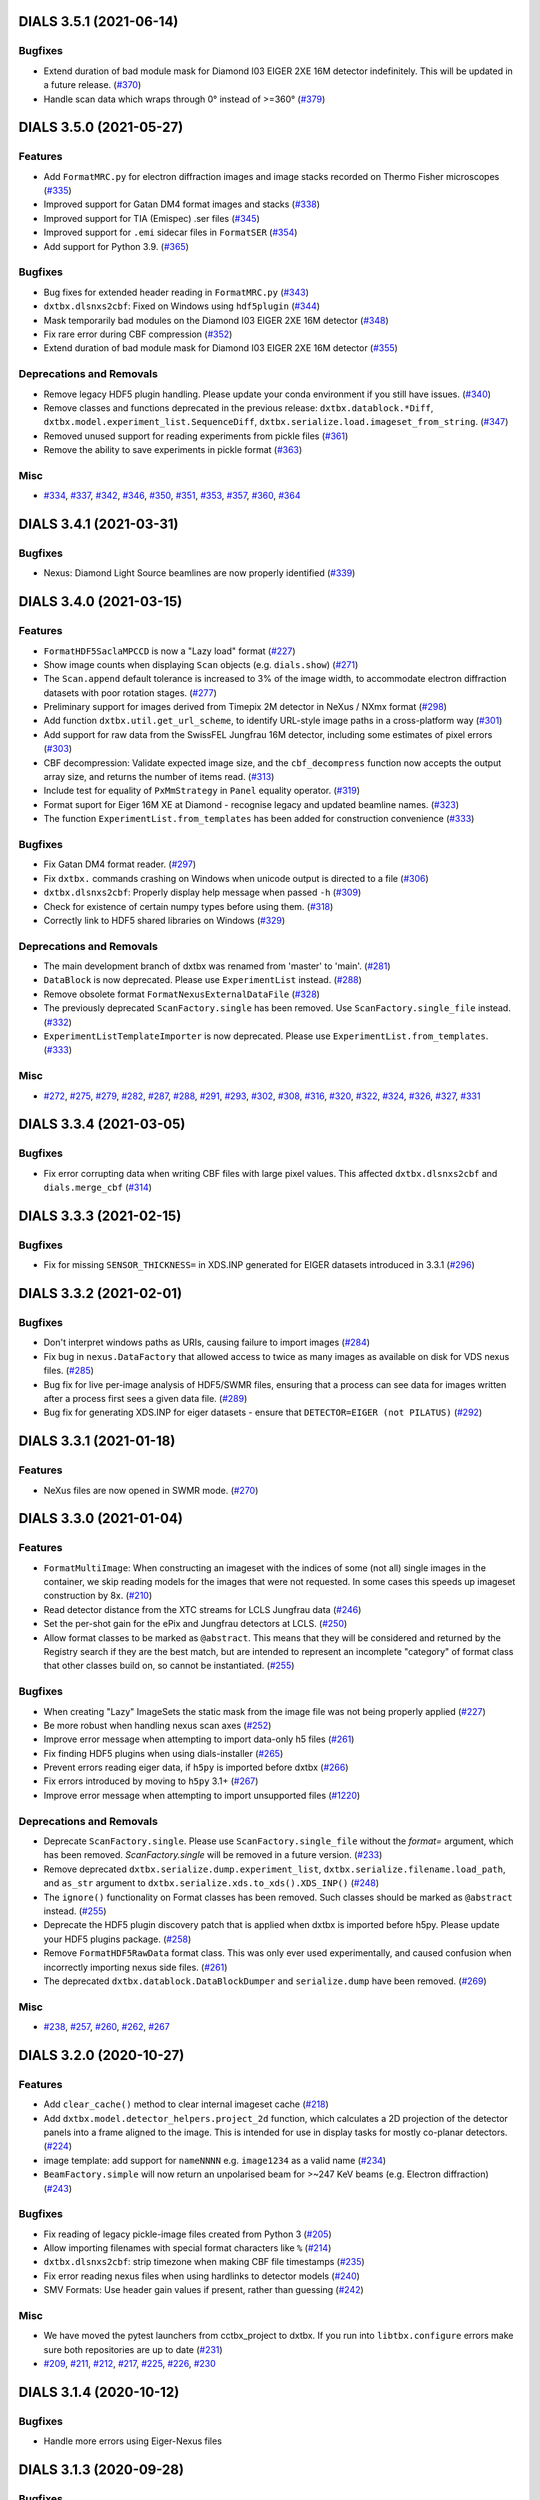 DIALS 3.5.1 (2021-06-14)
========================

Bugfixes
--------

- Extend duration of bad module mask for Diamond I03 EIGER 2XE 16M detector indefinitely. This will be updated in a future release. (`#370 <https://github.com/cctbx/dxtbx/issues/370>`_)
- Handle scan data which wraps through 0° instead of >=360° (`#379 <https://github.com/cctbx/dxtbx/issues/379>`_)


DIALS 3.5.0 (2021-05-27)
========================

Features
--------

- Add ``FormatMRC.py`` for electron diffraction images and image stacks recorded on Thermo Fisher microscopes (`#335 <https://github.com/cctbx/dxtbx/issues/335>`_)
- Improved support for Gatan DM4 format images and stacks (`#338 <https://github.com/cctbx/dxtbx/issues/338>`_)
- Improved support for TIA (Emispec) .ser files (`#345 <https://github.com/cctbx/dxtbx/issues/345>`_)
- Improved support for ``.emi`` sidecar files in ``FormatSER`` (`#354 <https://github.com/cctbx/dxtbx/issues/354>`_)
- Add support for Python 3.9. (`#365 <https://github.com/cctbx/dxtbx/issues/365>`_)


Bugfixes
--------

- Bug fixes for extended header reading in ``FormatMRC.py`` (`#343 <https://github.com/cctbx/dxtbx/issues/343>`_)
- ``dxtbx.dlsnxs2cbf``: Fixed on Windows using ``hdf5plugin`` (`#344 <https://github.com/cctbx/dxtbx/issues/344>`_)
- Mask temporarily bad modules on the Diamond I03 EIGER 2XE 16M detector (`#348 <https://github.com/cctbx/dxtbx/issues/348>`_)
- Fix rare error during CBF compression (`#352 <https://github.com/cctbx/dxtbx/issues/352>`_)
- Extend duration of bad module mask for Diamond I03 EIGER 2XE 16M detector (`#355 <https://github.com/cctbx/dxtbx/issues/355>`_)


Deprecations and Removals
-------------------------

- Remove legacy HDF5 plugin handling. Please update your conda environment if you still have issues. (`#340 <https://github.com/cctbx/dxtbx/issues/340>`_)
- Remove classes and functions deprecated in the previous release: ``dxtbx.datablock.*Diff``, ``dxtbx.model.experiment_list.SequenceDiff``, ``dxtbx.serialize.load.imageset_from_string``. (`#347 <https://github.com/cctbx/dxtbx/issues/347>`_)
- Removed unused support for reading experiments from pickle files (`#361 <https://github.com/cctbx/dxtbx/issues/361>`_)
- Remove the ability to save experiments in pickle format (`#363 <https://github.com/cctbx/dxtbx/issues/363>`_)


Misc
----

- `#334 <https://github.com/cctbx/dxtbx/issues/334>`_, `#337 <https://github.com/cctbx/dxtbx/issues/337>`_, `#342 <https://github.com/cctbx/dxtbx/issues/342>`_, `#346 <https://github.com/cctbx/dxtbx/issues/346>`_, `#350 <https://github.com/cctbx/dxtbx/issues/350>`_, `#351 <https://github.com/cctbx/dxtbx/issues/351>`_, `#353 <https://github.com/cctbx/dxtbx/issues/353>`_, `#357 <https://github.com/cctbx/dxtbx/issues/357>`_, `#360 <https://github.com/cctbx/dxtbx/issues/360>`_, `#364 <https://github.com/cctbx/dxtbx/issues/364>`_


DIALS 3.4.1 (2021-03-31)
========================

Bugfixes
--------

- Nexus: Diamond Light Source beamlines are now properly identified (`#339 <https://github.com/cctbx/dxtbx/issues/339>`_)


DIALS 3.4.0 (2021-03-15)
========================

Features
--------

- ``FormatHDF5SaclaMPCCD`` is now a "Lazy load" format (`#227 <https://github.com/cctbx/dxtbx/issues/227>`_)
- Show image counts when displaying ``Scan`` objects (e.g. ``dials.show``) (`#271 <https://github.com/cctbx/dxtbx/issues/271>`_)
- The ``Scan.append`` default tolerance is increased to 3% of the image width, to
  accommodate electron diffraction datasets with poor rotation stages. (`#277 <https://github.com/cctbx/dxtbx/issues/277>`_)
- Preliminary support for images derived from Timepix 2M detector in NeXus / NXmx format (`#298 <https://github.com/cctbx/dxtbx/issues/298>`_)
- Add function ``dxtbx.util.get_url_scheme``, to identify URL-style image paths in a cross-platform way (`#301 <https://github.com/cctbx/dxtbx/issues/301>`_)
- Add support for raw data from the SwissFEL Jungfrau 16M detector, including some estimates of pixel errors (`#303 <https://github.com/cctbx/dxtbx/issues/303>`_)
- CBF decompression: Validate expected image size, and the ``cbf_decompress``
  function now accepts the output array size, and returns the number of
  items read. (`#313 <https://github.com/cctbx/dxtbx/issues/313>`_)
- Include test for equality of ``PxMmStrategy`` in ``Panel`` equality operator. (`#319 <https://github.com/cctbx/dxtbx/issues/319>`_)
- Format suport for Eiger 16M XE at Diamond - recognise legacy and updated beamline names. (`#323 <https://github.com/cctbx/dxtbx/issues/323>`_)
- The function ``ExperimentList.from_templates`` has been added for construction convenience (`#333 <https://github.com/cctbx/dxtbx/issues/333>`_)


Bugfixes
--------

- Fix Gatan DM4 format reader. (`#297 <https://github.com/cctbx/dxtbx/issues/297>`_)
- Fix ``dxtbx.`` commands crashing on Windows when unicode output is directed to a file (`#306 <https://github.com/cctbx/dxtbx/issues/306>`_)
- ``dxtbx.dlsnxs2cbf``: Properly display help message when passed ``-h`` (`#309 <https://github.com/cctbx/dxtbx/issues/309>`_)
- Check for existence of certain numpy types before using them. (`#318 <https://github.com/cctbx/dxtbx/issues/318>`_)
- Correctly link to HDF5 shared libraries on Windows (`#329 <https://github.com/cctbx/dxtbx/issues/329>`_)


Deprecations and Removals
-------------------------

- The main development branch of dxtbx was renamed from 'master' to 'main'. (`#281 <https://github.com/cctbx/dxtbx/issues/281>`_)
- ``DataBlock`` is now deprecated. Please use ``ExperimentList`` instead. (`#288 <https://github.com/cctbx/dxtbx/issues/288>`_)
- Remove obsolete format ``FormatNexusExternalDataFile`` (`#328 <https://github.com/cctbx/dxtbx/issues/328>`_)
- The previously deprecated ``ScanFactory.single`` has been removed. Use ``ScanFactory.single_file`` instead. (`#332 <https://github.com/cctbx/dxtbx/issues/332>`_)
- ``ExperimentListTemplateImporter`` is now deprecated. Please use ``ExperimentList.from_templates``. (`#333 <https://github.com/cctbx/dxtbx/issues/333>`_)


Misc
----

- `#272 <https://github.com/cctbx/dxtbx/issues/272>`_, `#275 <https://github.com/cctbx/dxtbx/issues/275>`_, `#279 <https://github.com/cctbx/dxtbx/issues/279>`_, `#282 <https://github.com/cctbx/dxtbx/issues/282>`_, `#287 <https://github.com/cctbx/dxtbx/issues/287>`_, `#288 <https://github.com/cctbx/dxtbx/issues/288>`_, `#291 <https://github.com/cctbx/dxtbx/issues/291>`_, `#293 <https://github.com/cctbx/dxtbx/issues/293>`_, `#302 <https://github.com/cctbx/dxtbx/issues/302>`_, `#308 <https://github.com/cctbx/dxtbx/issues/308>`_, `#316 <https://github.com/cctbx/dxtbx/issues/316>`_, `#320 <https://github.com/cctbx/dxtbx/issues/320>`_, `#322 <https://github.com/cctbx/dxtbx/issues/322>`_, `#324 <https://github.com/cctbx/dxtbx/issues/324>`_, `#326 <https://github.com/cctbx/dxtbx/issues/326>`_, `#327 <https://github.com/cctbx/dxtbx/issues/327>`_, `#331 <https://github.com/cctbx/dxtbx/issues/331>`_


DIALS 3.3.4 (2021-03-05)
========================

Bugfixes
--------

- Fix error corrupting data when writing CBF files with large pixel values.
  This affected ``dxtbx.dlsnxs2cbf`` and ``dials.merge_cbf`` (`#314 <https://github.com/cctbx/dxtbx/issues/314>`_)


DIALS 3.3.3 (2021-02-15)
========================

Bugfixes
--------

- Fix for missing ``SENSOR_THICKNESS=`` in XDS.INP generated for EIGER datasets introduced in 3.3.1 (`#296 <https://github.com/cctbx/dxtbx/issues/296>`_)


DIALS 3.3.2 (2021-02-01)
========================

Bugfixes
--------

- Don't interpret windows paths as URIs, causing failure to import images (`#284 <https://github.com/cctbx/dxtbx/issues/284>`_)
- Fix bug in ``nexus.DataFactory`` that allowed access to twice as many
  images as available on disk for VDS nexus files. (`#285 <https://github.com/cctbx/dxtbx/issues/285>`_)
- Bug fix for live per-image analysis of HDF5/SWMR files, ensuring that
  a process can see data for images written after a process first sees
  a given data file. (`#289 <https://github.com/cctbx/dxtbx/issues/289>`_)
- Bug fix for generating XDS.INP for eiger datasets - ensure that
  ``DETECTOR=EIGER (not PILATUS)`` (`#292 <https://github.com/cctbx/dxtbx/issues/292>`_)


DIALS 3.3.1 (2021-01-18)
========================

Features
--------

- NeXus files are now opened in SWMR mode. (`#270 <https://github.com/cctbx/dxtbx/issues/270>`_)


DIALS 3.3.0 (2021-01-04)
========================

Features
--------

- ``FormatMultiImage``: When constructing an imageset with the indices of some
  (not all) single images in the container, we skip reading models for the
  images that were not requested. In some cases this speeds up imageset
  construction by 8x. (`#210 <https://github.com/cctbx/dxtbx/issues/210>`_)
- Read detector distance from the XTC streams for LCLS Jungfrau data (`#246 <https://github.com/cctbx/dxtbx/issues/246>`_)
- Set the per-shot gain for the ePix and Jungfrau detectors at LCLS. (`#250 <https://github.com/cctbx/dxtbx/issues/250>`_)
- Allow format classes to be marked as ``@abstract``. This means that they will
  be considered and returned by the Registry search if they are the best match,
  but are intended to represent an incomplete "category" of format class that
  other classes build on, so cannot be instantiated. (`#255 <https://github.com/cctbx/dxtbx/issues/255>`_)


Bugfixes
--------

- When creating "Lazy" ImageSets the static mask from the image file was not being properly applied (`#227 <https://github.com/cctbx/dxtbx/issues/227>`_)
- Be more robust when handling nexus scan axes (`#252 <https://github.com/cctbx/dxtbx/issues/252>`_)
- Improve error message when attempting to import data-only h5 files (`#261 <https://github.com/cctbx/dxtbx/issues/261>`_)
- Fix finding HDF5 plugins when using dials-installer (`#265 <https://github.com/cctbx/dxtbx/issues/265>`_)
- Prevent errors reading eiger data, if ``h5py`` is imported before dxtbx (`#266 <https://github.com/cctbx/dxtbx/issues/266>`_)
- Fix errors introduced by moving to ``h5py`` 3.1+ (`#267 <https://github.com/cctbx/dxtbx/issues/267>`_)
- Improve error message when attempting to import unsupported files (`#1220 <https://github.com/cctbx/dxtbx/issues/1220>`_)


Deprecations and Removals
-------------------------

- Deprecate ``ScanFactory.single``. Please use ``ScanFactory.single_file``
  without the `format=` argument, which has been removed. `ScanFactory.single`
  will be removed in a future version. (`#233 <https://github.com/cctbx/dxtbx/issues/233>`_)
- Remove deprecated ``dxtbx.serialize.dump.experiment_list``, ``dxtbx.serialize.filename.load_path``,
  and ``as_str`` argument to ``dxtbx.serialize.xds.to_xds().XDS_INP()`` (`#248 <https://github.com/cctbx/dxtbx/issues/248>`_)
- The ``ignore()`` functionality on Format classes has been removed. Such
  classes should be marked as ``@abstract`` instead. (`#255 <https://github.com/cctbx/dxtbx/issues/255>`_)
- Deprecate the HDF5 plugin discovery patch that is applied when dxtbx is
  imported before h5py. Please update your HDF5 plugins package. (`#258 <https://github.com/cctbx/dxtbx/issues/258>`_)
- Remove ``FormatHDF5RawData`` format class. This was only ever used
  experimentally, and caused confusion when incorrectly importing nexus
  side files. (`#261 <https://github.com/cctbx/dxtbx/issues/261>`_)
- The deprecated ``dxtbx.datablock.DataBlockDumper`` and ``serialize.dump``
  have been removed. (`#269 <https://github.com/cctbx/dxtbx/issues/269>`_)


Misc
----

- `#238 <https://github.com/cctbx/dxtbx/issues/238>`_, `#257 <https://github.com/cctbx/dxtbx/issues/257>`_, `#260 <https://github.com/cctbx/dxtbx/issues/260>`_, `#262 <https://github.com/cctbx/dxtbx/issues/262>`_, `#267 <https://github.com/cctbx/dxtbx/issues/267>`_


DIALS 3.2.0 (2020-10-27)
========================

Features
--------

- Add ``clear_cache()`` method to clear internal imageset cache  (`#218 <https://github.com/cctbx/dxtbx/issues/218>`_)
- Add ``dxtbx.model.detector_helpers.project_2d`` function, which calculates
  a 2D projection of the detector panels into a frame aligned to the
  image. This is intended for use in display tasks for mostly co-planar
  detectors.  (`#224 <https://github.com/cctbx/dxtbx/issues/224>`_)
- image template: add support for ``nameNNNN`` e.g. ``image1234`` as a valid name  (`#234 <https://github.com/cctbx/dxtbx/issues/234>`_)
- ``BeamFactory.simple`` will now return an unpolarised beam for >~247 KeV beams
  (e.g. Electron diffraction)  (`#243 <https://github.com/cctbx/dxtbx/issues/243>`_)


Bugfixes
--------

- Fix reading of legacy pickle-image files created from Python 3  (`#205 <https://github.com/cctbx/dxtbx/issues/205>`_)
- Allow importing filenames with special format characters like ``%``  (`#214 <https://github.com/cctbx/dxtbx/issues/214>`_)
- ``dxtbx.dlsnxs2cbf``: strip timezone when making CBF file timestamps  (`#235 <https://github.com/cctbx/dxtbx/issues/235>`_)
- Fix error reading nexus files when using hardlinks to detector models  (`#240 <https://github.com/cctbx/dxtbx/issues/240>`_)
- SMV Formats: Use header gain values if present, rather than guessing  (`#242 <https://github.com/cctbx/dxtbx/issues/242>`_)


Misc
----
- We have moved the pytest launchers from cctbx_project to dxtbx. If you run
  into ``libtbx.configure`` errors make sure both repositories are up to date  (`#231 <https://github.com/cctbx/dxtbx/issues/231>`_)
- `#209 <https://github.com/cctbx/dxtbx/issues/209>`_, `#211 <https://github.com/cctbx/dxtbx/issues/211>`_,
  `#212 <https://github.com/cctbx/dxtbx/issues/212>`_, `#217 <https://github.com/cctbx/dxtbx/issues/217>`_,
  `#225 <https://github.com/cctbx/dxtbx/issues/225>`_, `#226 <https://github.com/cctbx/dxtbx/issues/226>`_,
  `#230 <https://github.com/cctbx/dxtbx/issues/230>`_


DIALS 3.1.4 (2020-10-12)
========================

Bugfixes
--------

- Handle more errors using Eiger-Nexus files


DIALS 3.1.3 (2020-09-28)
========================

Bugfixes
--------

- ``dxtbx.image_average``: Better use of MPI to avoid errors and increase
  performance  (`#207 <https://github.com/cctbx/dxtbx/issues/207>`_)
- Update DLS I23 bad pixel mask after detector has been cleaned, fixing
  previously bad modules.  (`#220 <https://github.com/cctbx/dxtbx/issues/220>`_)
- Change default bit depth for DLS eigers where header information is missing


DIALS 3.1.1 (2020-09-01)
========================

Bugfixes
--------

- Don't crash handling FormatSMVADSC images with floating-point pedestal values  (`#216 <https://github.com/cctbx/dxtbx/issues/216>`_)
- Allow importing filenames with special format characters like %  (`#214 <https://github.com/cctbx/dxtbx/issues/214>`_)


DIALS 3.1 (2020-08-17)
======================

Features
--------

- Add generic multi-panel support for FormatCBFMiniPilatus and subclasses. Data
  matching format classes inheriting from FormatCBFMiniPilatus can now be
  imported with the option multi_panel=True to treat the detector as multiple
  panels, instead of a single panel comprising the whole detector.  (`#177 <https://github.com/cctbx/dxtbx/issues/177>`_)
- New tool ``dxtbx.show_mask_info`` to show the number of masked pixels for each module  (`#198 <https://github.com/cctbx/dxtbx/issues/198>`_)
- **Experimental - Alpha API**: Add Spectrum as a read-only class obtainable from
  an imageset, and implement reading spectra from NeXus files.  (`#201 <https://github.com/cctbx/dxtbx/issues/201>`_)


Bugfixes
--------

- Better handle string conversion when NeXus files  (`#190 <https://github.com/cctbx/dxtbx/issues/190>`_)
- HDF5 / NeXus: Correctly use the mask if available.  (`#198 <https://github.com/cctbx/dxtbx/issues/198>`_)


DIALS 3.0.4 (2020-07-20)
========================

- HDF5 / NeXus: Read image dimensions directly from dataset shape instead of
  reported image_size, as latter can sometimes be backwards  (`#189 <https://github.com/cctbx/dxtbx/issues/189>`_)
- Support image_range when importing images into an ImageSet so only a subset
  of the images are used
- Diamond-specific Eiger/Nexus: Fix handling of masked pixels in the image so
  that module join regions are no longer marked as overloaded (i.e. yellow) in
  the image viewer  (`#180 <https://github.com/cctbx/dxtbx/issues/180>`_)


DIALS 3.0.2 (2020-06-23)
========================

Bugfixes
--------

- Fix sensor-material handling for Jungfrau 4M and 16M detectors


DIALS 3.0.1 (2020-06-11)
========================

Bugfixes
--------

- Account for beam centre record changing with ADSC 442 move from 8.3.1 to 5.0.1  (`#171 <https://github.com/cctbx/dxtbx/issues/171>`_)
- Fix handling for hierarchical NeXus detectors  (`#175 <https://github.com/cctbx/dxtbx/issues/175>`_)
- Prevent mangling of URL-based filenames via abspath  (`#176 <https://github.com/cctbx/dxtbx/issues/176>`_)
- Fix incorrect axis detection on MAX IV Eiger and Spring8  (`#178 <https://github.com/cctbx/dxtbx/issues/178>`_)


DIALS 3.0 (2020-05-18)
======================

Features
--------

- A new recalculated unit cell attribute is added to the Crystal model, for use by post-integration cell refinement methods, such as that of dials.two_theta_refine.  (`#142 <https://github.com/cctbx/dxtbx/issues/142>`_)
- Add ExperimentList.change_basis() convenience method.  (`#166 <https://github.com/cctbx/dxtbx/issues/166>`_)
- Allow creation of Format classes that accept URLs instead of files  (`#173 <https://github.com/cctbx/dxtbx/issues/173>`_)


Bugfixes
--------

- Fix a bug whereby reading a single-image data set from an Eiger detector would lead to an error.  (`#156 <https://github.com/cctbx/dxtbx/issues/156>`_)
- Fix formatting of unit cell parameters with negligible standard uncertainties  (`#165 <https://github.com/cctbx/dxtbx/issues/165>`_)
- New Eiger FileWriter (20.1.16.56035) produces NeXus compliant files, which exposed a bug in finding axis sample depends on, now fixed.  (`#168 <https://github.com/cctbx/dxtbx/issues/168>`_)


Misc
----

- `#164 <https://github.com/cctbx/dxtbx/issues/164>`_


DIALS 2.2 (2020-03-15)
======================

Bugfixes
--------

- Fix spot-finding on images with file names ending in '0000.cbf'  (`#133 <https://github.com/cctbx/dxtbx/issues/133>`_)
- Fixed imageset slicing for image sets starting from image 0  (`#141 <https://github.com/cctbx/dxtbx/issues/141>`_)


DIALS 2.1 (2019-12-16)
======================

Features
--------

- With changes in dials.import sequences of stills are imported as individual
  experiments all dereferencing one image set - this is the change set to support
  this on load.  (`#118 <https://github.com/cctbx/dxtbx/issues/118>`_)


Bugfixes
--------

- Reinstate support for historic VMXi EIGER 1 images  (`#119 <https://github.com/cctbx/dxtbx/issues/119>`_)
- Fix crash when opening dataset containing many .h5 files  (`#126 <https://github.com/cctbx/dxtbx/issues/126>`_)


Deprecations and Removals
-------------------------

- dxtbx extensions can no longer be imported from `dxtbx`
  and must now be imported from `dxtbx.ext`  (`#29 <https://github.com/cctbx/dxtbx/issues/29>`_)


Misc
----

- `#124 <https://github.com/cctbx/dxtbx/issues/124>`_


DIALS 2.0 (2019-10-23)
======================

Features
--------

- Change dxtbx format registry to using entry points

  dxtbx now discovers format classes during configuration time instead of
  at runtime. Format classes can either be added into the dxtbx/format
  directory as usual, registered by other python packages using the
  'dxtbx.format' entry point, or installed by the user via the
  'dxtbx.install_format' command.

  To register format classes stored in ~/.dxtbx you need to run
  'dxtbx.install_format -u' whenever you add or remove format classes.

  Changes for library users:
  * A number of registry lookup methods were deprecated or removed.
  * Exceptions from format .understand() methods are no longer discarded.
    Similarly, when no matching format was found the datablock find_format()
    methods now return 'None' and no longer raise exceptions.
    In both cases the caller will need to deal with the situation appropriately.
  * Format classes must be named 'Format*', and must inherit either from
    other format classes or from the top-level format class, 'Format'.
    Base classes must be given as their original name and must therefore not
    contain '.'s.  (`#34 <https://github.com/cctbx/dxtbx/issues/34>`_)
- Reading compressed FullCBF files - .gz or .bz2 - is now supported  (`#72 <https://github.com/cctbx/dxtbx/issues/72>`_)
- Add an optional Format.get_static_mask() method

  This allows format classes to define a static mask to be used across all images
  in an imageset.  (`#73 <https://github.com/cctbx/dxtbx/issues/73>`_)
- Add new command dxtbx.dlsnxs2cbf which converts Nexus files created at
  Diamond Light Source to .cbf files.  (`#81 <https://github.com/cctbx/dxtbx/issues/81>`_)
- Added ``ExperimentList.from_file`` for easily loading data. This means
  that experiment lists and reflection tables can now load the same way.  (`#100 <https://github.com/cctbx/dxtbx/issues/100>`_)


Bugfixes
--------

- Replace h5py `visititems` with `local_visit` implementation to work around using soft links in Eiger / hdf5 files.  (`#75 <https://github.com/cctbx/dxtbx/issues/75>`_)
- Fix FormatNexusEigerDLS16M.understand() for 2019/run4 datasets  (`#85 <https://github.com/cctbx/dxtbx/issues/85>`_)
- Reduce number of redundant file operations in dxtbx

  This includes a change in the DataBlock() construction semantics: sequences from
  identical detectors are merged into a single DataBlock() object regardless of
  their position in the call order. Since DataBlock() is deprecated and any
  reliance on order would have to be handled explicitly downstream anyway this
  should not have any impact on users or developers.  (`#89 <https://github.com/cctbx/dxtbx/issues/89>`_)
- Fix setting a per-panel pedestal

  Per-panel pedestals are now respected when the corrected data is used.  (`#108 <https://github.com/cctbx/dxtbx/issues/108>`_)


Misc
----

- `#76 <https://github.com/cctbx/dxtbx/issues/76>`_, `#90 <https://github.com/cctbx/dxtbx/issues/90>`_
